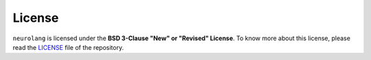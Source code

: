 License
=======

``neurolang`` is licensed under the **BSD 3-Clause "New" or "Revised"
License**. To know more about this license, please read the `LICENSE`_ file of
the repository.

.. _LICENSE: https://github.com/NeuroLang/NeuroLang/blob/master/LICENSE
